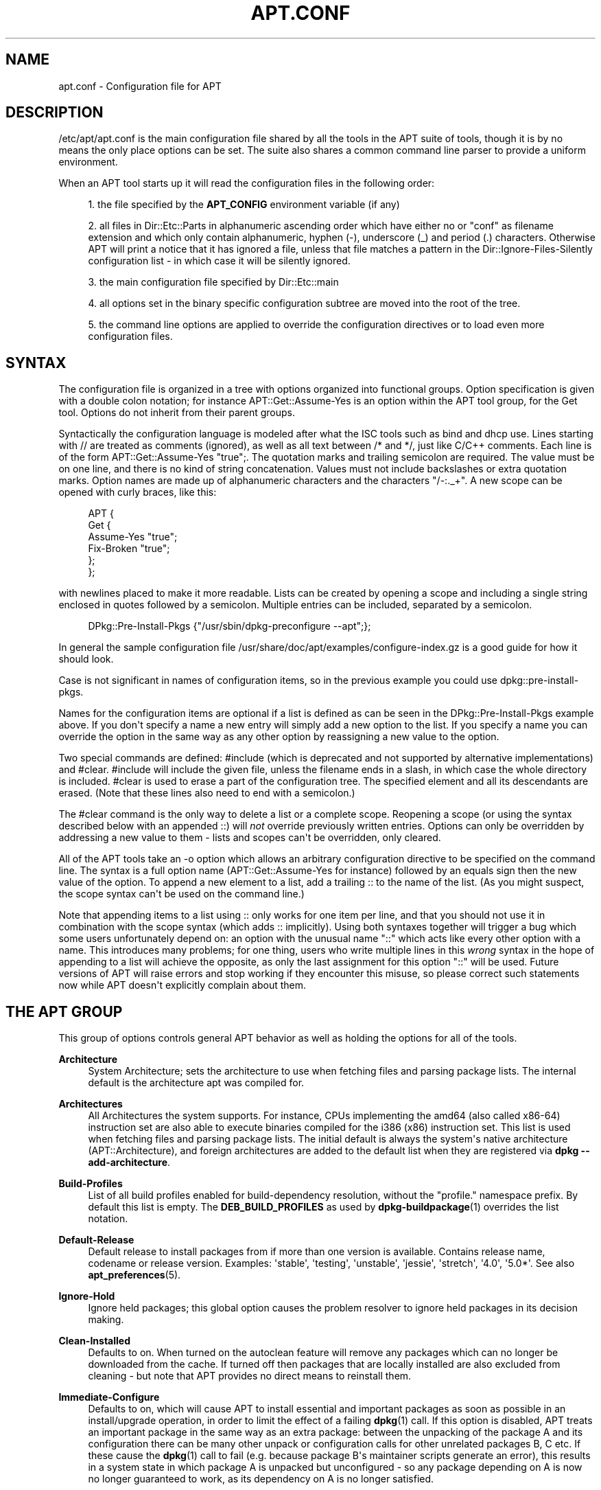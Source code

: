 '\" t
.\"     Title: apt.conf
.\"    Author: Jason Gunthorpe
.\" Generator: DocBook XSL Stylesheets v1.79.1 <http://docbook.sf.net/>
.\"      Date: 14\ \&December\ \&2015
.\"    Manual: APT
.\"    Source: APT 1.2.12
.\"  Language: English
.\"
.TH "APT\&.CONF" "5" "14\ \&December\ \&2015" "APT 1.2.12" "APT"
.\" -----------------------------------------------------------------
.\" * Define some portability stuff
.\" -----------------------------------------------------------------
.\" ~~~~~~~~~~~~~~~~~~~~~~~~~~~~~~~~~~~~~~~~~~~~~~~~~~~~~~~~~~~~~~~~~
.\" http://bugs.debian.org/507673
.\" http://lists.gnu.org/archive/html/groff/2009-02/msg00013.html
.\" ~~~~~~~~~~~~~~~~~~~~~~~~~~~~~~~~~~~~~~~~~~~~~~~~~~~~~~~~~~~~~~~~~
.ie \n(.g .ds Aq \(aq
.el       .ds Aq '
.\" -----------------------------------------------------------------
.\" * set default formatting
.\" -----------------------------------------------------------------
.\" disable hyphenation
.nh
.\" disable justification (adjust text to left margin only)
.ad l
.\" -----------------------------------------------------------------
.\" * MAIN CONTENT STARTS HERE *
.\" -----------------------------------------------------------------
.SH "NAME"
apt.conf \- Configuration file for APT
.SH "DESCRIPTION"
.PP
/etc/apt/apt\&.conf
is the main configuration file shared by all the tools in the APT suite of tools, though it is by no means the only place options can be set\&. The suite also shares a common command line parser to provide a uniform environment\&.
.PP
When an APT tool starts up it will read the configuration files in the following order:
.sp
.RS 4
.ie n \{\
\h'-04' 1.\h'+01'\c
.\}
.el \{\
.sp -1
.IP "  1." 4.2
.\}
the file specified by the
\fBAPT_CONFIG\fR
environment variable (if any)
.RE
.sp
.RS 4
.ie n \{\
\h'-04' 2.\h'+01'\c
.\}
.el \{\
.sp -1
.IP "  2." 4.2
.\}
all files in
Dir::Etc::Parts
in alphanumeric ascending order which have either no or "conf" as filename extension and which only contain alphanumeric, hyphen (\-), underscore (_) and period (\&.) characters\&. Otherwise APT will print a notice that it has ignored a file, unless that file matches a pattern in the
Dir::Ignore\-Files\-Silently
configuration list \- in which case it will be silently ignored\&.
.RE
.sp
.RS 4
.ie n \{\
\h'-04' 3.\h'+01'\c
.\}
.el \{\
.sp -1
.IP "  3." 4.2
.\}
the main configuration file specified by
Dir::Etc::main
.RE
.sp
.RS 4
.ie n \{\
\h'-04' 4.\h'+01'\c
.\}
.el \{\
.sp -1
.IP "  4." 4.2
.\}
all options set in the binary specific configuration subtree are moved into the root of the tree\&.
.RE
.sp
.RS 4
.ie n \{\
\h'-04' 5.\h'+01'\c
.\}
.el \{\
.sp -1
.IP "  5." 4.2
.\}
the command line options are applied to override the configuration directives or to load even more configuration files\&.
.RE
.SH "SYNTAX"
.PP
The configuration file is organized in a tree with options organized into functional groups\&. Option specification is given with a double colon notation; for instance
APT::Get::Assume\-Yes
is an option within the APT tool group, for the Get tool\&. Options do not inherit from their parent groups\&.
.PP
Syntactically the configuration language is modeled after what the ISC tools such as bind and dhcp use\&. Lines starting with
//
are treated as comments (ignored), as well as all text between
/*
and
*/, just like C/C++ comments\&. Each line is of the form
APT::Get::Assume\-Yes "true";\&. The quotation marks and trailing semicolon are required\&. The value must be on one line, and there is no kind of string concatenation\&. Values must not include backslashes or extra quotation marks\&. Option names are made up of alphanumeric characters and the characters "/\-:\&._+"\&. A new scope can be opened with curly braces, like this:
.sp
.if n \{\
.RS 4
.\}
.nf
   
APT {
  Get {
    Assume\-Yes "true";
    Fix\-Broken "true";
  };
};
.fi
.if n \{\
.RE
.\}
.PP
with newlines placed to make it more readable\&. Lists can be created by opening a scope and including a single string enclosed in quotes followed by a semicolon\&. Multiple entries can be included, separated by a semicolon\&.
.sp
.if n \{\
.RS 4
.\}
.nf
   
DPkg::Pre\-Install\-Pkgs {"/usr/sbin/dpkg\-preconfigure \-\-apt";};
.fi
.if n \{\
.RE
.\}
.PP
In general the sample configuration file
/usr/share/doc/apt/examples/configure\-index\&.gz
is a good guide for how it should look\&.
.PP
Case is not significant in names of configuration items, so in the previous example you could use
dpkg::pre\-install\-pkgs\&.
.PP
Names for the configuration items are optional if a list is defined as can be seen in the
DPkg::Pre\-Install\-Pkgs
example above\&. If you don\*(Aqt specify a name a new entry will simply add a new option to the list\&. If you specify a name you can override the option in the same way as any other option by reassigning a new value to the option\&.
.PP
Two special commands are defined:
#include
(which is deprecated and not supported by alternative implementations) and
#clear\&.
#include
will include the given file, unless the filename ends in a slash, in which case the whole directory is included\&.
#clear
is used to erase a part of the configuration tree\&. The specified element and all its descendants are erased\&. (Note that these lines also need to end with a semicolon\&.)
.PP
The
#clear
command is the only way to delete a list or a complete scope\&. Reopening a scope (or using the syntax described below with an appended
::) will
\fInot\fR
override previously written entries\&. Options can only be overridden by addressing a new value to them \- lists and scopes can\*(Aqt be overridden, only cleared\&.
.PP
All of the APT tools take an \-o option which allows an arbitrary configuration directive to be specified on the command line\&. The syntax is a full option name (APT::Get::Assume\-Yes
for instance) followed by an equals sign then the new value of the option\&. To append a new element to a list, add a trailing
::
to the name of the list\&. (As you might suspect, the scope syntax can\*(Aqt be used on the command line\&.)
.PP
Note that appending items to a list using
::
only works for one item per line, and that you should not use it in combination with the scope syntax (which adds
::
implicitly)\&. Using both syntaxes together will trigger a bug which some users unfortunately depend on: an option with the unusual name "::" which acts like every other option with a name\&. This introduces many problems; for one thing, users who write multiple lines in this
\fIwrong\fR
syntax in the hope of appending to a list will achieve the opposite, as only the last assignment for this option "::" will be used\&. Future versions of APT will raise errors and stop working if they encounter this misuse, so please correct such statements now while APT doesn\*(Aqt explicitly complain about them\&.
.SH "THE APT GROUP"
.PP
This group of options controls general APT behavior as well as holding the options for all of the tools\&.
.PP
\fBArchitecture\fR
.RS 4
System Architecture; sets the architecture to use when fetching files and parsing package lists\&. The internal default is the architecture apt was compiled for\&.
.RE
.PP
\fBArchitectures\fR
.RS 4
All Architectures the system supports\&. For instance, CPUs implementing the
amd64
(also called
x86\-64) instruction set are also able to execute binaries compiled for the
i386
(x86) instruction set\&. This list is used when fetching files and parsing package lists\&. The initial default is always the system\*(Aqs native architecture (APT::Architecture), and foreign architectures are added to the default list when they are registered via
\fBdpkg \-\-add\-architecture\fR\&.
.RE
.PP
\fBBuild\-Profiles\fR
.RS 4
List of all build profiles enabled for build\-dependency resolution, without the "profile\&." namespace prefix\&. By default this list is empty\&. The
\fBDEB_BUILD_PROFILES\fR
as used by
\fBdpkg-buildpackage\fR(1)
overrides the list notation\&.
.RE
.PP
\fBDefault\-Release\fR
.RS 4
Default release to install packages from if more than one version is available\&. Contains release name, codename or release version\&. Examples: \*(Aqstable\*(Aq, \*(Aqtesting\*(Aq, \*(Aqunstable\*(Aq, \*(Aqjessie\*(Aq, \*(Aqstretch\*(Aq, \*(Aq4\&.0\*(Aq, \*(Aq5\&.0*\*(Aq\&. See also
\fBapt_preferences\fR(5)\&.
.RE
.PP
\fBIgnore\-Hold\fR
.RS 4
Ignore held packages; this global option causes the problem resolver to ignore held packages in its decision making\&.
.RE
.PP
\fBClean\-Installed\fR
.RS 4
Defaults to on\&. When turned on the autoclean feature will remove any packages which can no longer be downloaded from the cache\&. If turned off then packages that are locally installed are also excluded from cleaning \- but note that APT provides no direct means to reinstall them\&.
.RE
.PP
\fBImmediate\-Configure\fR
.RS 4
Defaults to on, which will cause APT to install essential and important packages as soon as possible in an install/upgrade operation, in order to limit the effect of a failing
\fBdpkg\fR(1)
call\&. If this option is disabled, APT treats an important package in the same way as an extra package: between the unpacking of the package A and its configuration there can be many other unpack or configuration calls for other unrelated packages B, C etc\&. If these cause the
\fBdpkg\fR(1)
call to fail (e\&.g\&. because package B\*(Aqs maintainer scripts generate an error), this results in a system state in which package A is unpacked but unconfigured \- so any package depending on A is now no longer guaranteed to work, as its dependency on A is no longer satisfied\&.
.sp
The immediate configuration marker is also applied in the potentially problematic case of circular dependencies, since a dependency with the immediate flag is equivalent to a Pre\-Dependency\&. In theory this allows APT to recognise a situation in which it is unable to perform immediate configuration, abort, and suggest to the user that the option should be temporarily deactivated in order to allow the operation to proceed\&. Note the use of the word "theory" here; in the real world this problem has rarely been encountered, in non\-stable distribution versions, and was caused by wrong dependencies of the package in question or by a system in an already broken state; so you should not blindly disable this option, as the scenario mentioned above is not the only problem it can help to prevent in the first place\&.
.sp
Before a big operation like
dist\-upgrade
is run with this option disabled you should try to explicitly
install
the package APT is unable to configure immediately; but please make sure you also report your problem to your distribution and to the APT team with the buglink below, so they can work on improving or correcting the upgrade process\&.
.RE
.PP
\fBForce\-LoopBreak\fR
.RS 4
Never enable this option unless you
\fIreally\fR
know what you are doing\&. It permits APT to temporarily remove an essential package to break a Conflicts/Conflicts or Conflicts/Pre\-Depends loop between two essential packages\&.
\fISuch a loop should never exist and is a grave bug\fR\&. This option will work if the essential packages are not
\fBtar\fR,
\fBgzip\fR,
\fBlibc\fR,
\fBdpkg\fR,
\fBdash\fR
or anything that those packages depend on\&.
.RE
.PP
\fBCache\-Start\fR, \fBCache\-Grow\fR, \fBCache\-Limit\fR
.RS 4
APT uses since version 0\&.7\&.26 a resizable memory mapped cache file to store the available information\&.
Cache\-Start
acts as a hint of the size the cache will grow to, and is therefore the amount of memory APT will request at startup\&. The default value is 20971520 bytes (~20 MB)\&. Note that this amount of space needs to be available for APT; otherwise it will likely fail ungracefully, so for memory restricted devices this value should be lowered while on systems with a lot of configured sources it should be increased\&.
Cache\-Grow
defines in bytes with the default of 1048576 (~1 MB) how much the cache size will be increased in the event the space defined by
Cache\-Start
is not enough\&. This value will be applied again and again until either the cache is big enough to store all information or the size of the cache reaches the
Cache\-Limit\&. The default of
Cache\-Limit
is 0 which stands for no limit\&. If
Cache\-Grow
is set to 0 the automatic growth of the cache is disabled\&.
.RE
.PP
\fBBuild\-Essential\fR
.RS 4
Defines which packages are considered essential build dependencies\&.
.RE
.PP
\fBGet\fR
.RS 4
The Get subsection controls the
\fBapt-get\fR(8)
tool; please see its documentation for more information about the options here\&.
.RE
.PP
\fBCache\fR
.RS 4
The Cache subsection controls the
\fBapt-cache\fR(8)
tool; please see its documentation for more information about the options here\&.
.RE
.PP
\fBCDROM\fR
.RS 4
The CDROM subsection controls the
\fBapt-cdrom\fR(8)
tool; please see its documentation for more information about the options here\&.
.RE
.SH "THE ACQUIRE GROUP"
.PP
The
Acquire
group of options controls the download of packages as well as the various "acquire methods" responsible for the download itself (see also
\fBsources.list\fR(5))\&.
.PP
\fBCheck\-Valid\-Until\fR
.RS 4
Security related option defaulting to true, as giving a Release file\*(Aqs validation an expiration date prevents replay attacks over a long timescale, and can also for example help users to identify mirrors that are no longer updated \- but the feature depends on the correctness of the clock on the user system\&. Archive maintainers are encouraged to create Release files with the
Valid\-Until
header, but if they don\*(Aqt or a stricter value is desired the
Max\-ValidTime
option below can be used\&. The
\fBCheck\-Valid\-Until\fR
option of
\fBsources.list\fR(5)
entries should be preferred to disable the check selectively instead of using this global override\&.
.RE
.PP
\fBMax\-ValidTime\fR
.RS 4
Maximum time (in seconds) after its creation (as indicated by the
Date
header) that the
Release
file should be considered valid\&. If the Release file itself includes a
Valid\-Until
header the earlier date of the two is used as the expiration date\&. The default value is
0
which stands for "valid forever"\&. Archive specific settings can be made by appending the label of the archive to the option name\&. Preferably, the same can be achieved for specific
\fBsources.list\fR(5)
entries by using the
\fBValid\-Until\-Max\fR
option there\&.
.RE
.PP
\fBMin\-ValidTime\fR
.RS 4
Minimum time (in seconds) after its creation (as indicated by the
Date
header) that the
Release
file should be considered valid\&. Use this if you need to use a seldom updated (local) mirror of a more frequently updated archive with a
Valid\-Until
header instead of completely disabling the expiration date checking\&. Archive specific settings can and should be used by appending the label of the archive to the option name\&. Preferably, the same can be achieved for specific
\fBsources.list\fR(5)
entries by using the
\fBValid\-Until\-Min\fR
option there\&.
.RE
.PP
\fBPDiffs\fR
.RS 4
Try to download deltas called
PDiffs
for indexes (like
Packages
files) instead of downloading whole ones\&. True by default\&. Preferably, this can be set for specific
\fBsources.list\fR(5)
entries or index files by using the
\fBPDiffs\fR
option there\&.
.sp
Two sub\-options to limit the use of PDiffs are also available:
FileLimit
can be used to specify a maximum number of PDiff files should be downloaded to update a file\&.
SizeLimit
on the other hand is the maximum percentage of the size of all patches compared to the size of the targeted file\&. If one of these limits is exceeded the complete file is downloaded instead of the patches\&.
.RE
.PP
\fBBy\-Hash\fR
.RS 4
Try to download indexes via an URI constructed from a hashsum of the expected file rather than downloaded via a well\-known stable filename\&. True by default, but automatically disabled if the source indicates no support for it\&. Usage can be forced with the special value "force"\&. Preferably, this can be set for specific
\fBsources.list\fR(5)
entries or index files by using the
\fBBy\-Hash\fR
option there\&.
.RE
.PP
\fBQueue\-Mode\fR
.RS 4
Queuing mode;
Queue\-Mode
can be one of
host
or
access
which determines how APT parallelizes outgoing connections\&.
host
means that one connection per target host will be opened,
access
means that one connection per URI type will be opened\&.
.RE
.PP
\fBRetries\fR
.RS 4
Number of retries to perform\&. If this is non\-zero APT will retry failed files the given number of times\&.
.RE
.PP
\fBSource\-Symlinks\fR
.RS 4
Use symlinks for source archives\&. If set to true then source archives will be symlinked when possible instead of copying\&. True is the default\&.
.RE
.PP
\fBhttp\fR
.RS 4
http::Proxy
sets the default proxy to use for HTTP URIs\&. It is in the standard form of
http://[[user][:pass]@]host[:port]/\&. Per host proxies can also be specified by using the form
http::Proxy::<host>
with the special keyword
DIRECT
meaning to use no proxies\&. If no one of the above settings is specified,
\fBhttp_proxy\fR
environment variable will be used\&.
.sp
Three settings are provided for cache control with HTTP/1\&.1 compliant proxy caches\&.
No\-Cache
tells the proxy not to use its cached response under any circumstances\&.
Max\-Age
sets the allowed maximum age (in seconds) of an index file in the cache of the proxy\&.
No\-Store
specifies that the proxy should not store the requested archive files in its cache, which can be used to prevent the proxy from polluting its cache with (big) \&.deb files\&.
.sp
The option
timeout
sets the timeout timer used by the method; this value applies to the connection as well as the data timeout\&.
.sp
The setting
Acquire::http::Pipeline\-Depth
can be used to enable HTTP pipelining (RFC 2616 section 8\&.1\&.2\&.2) which can be beneficial e\&.g\&. on high\-latency connections\&. It specifies how many requests are sent in a pipeline\&. APT tries to detect and workaround misbehaving webservers and proxies at runtime, but if you know that yours does not conform to the HTTP/1\&.1 specification pipelining can be disabled by setting the value to 0\&. It is enabled by default with the value 10\&.
.sp
Acquire::http::AllowRedirect
controls whether APT will follow redirects, which is enabled by default\&.
.sp
The used bandwidth can be limited with
Acquire::http::Dl\-Limit
which accepts integer values in kilobytes per second\&. The default value is 0 which deactivates the limit and tries to use all available bandwidth\&. Note that this option implicitly disables downloading from multiple servers at the same time\&.
.sp
Acquire::http::User\-Agent
can be used to set a different User\-Agent for the http download method as some proxies allow access for clients only if the client uses a known identifier\&.
.sp
Acquire::http::Proxy\-Auto\-Detect
can be used to specify an external command to discover the http proxy to use\&. Apt expects the command to output the proxy on stdout in the style
http://proxy:port/\&. This will override the generic
Acquire::http::Proxy
but not any specific host proxy configuration set via
Acquire::http::Proxy::$HOST\&. See the
\fBsquid-deb-proxy-client\fR(1)
package for an example implementation that uses avahi\&. This option takes precedence over the legacy option name
ProxyAutoDetect\&.
.RE
.PP
\fBhttps\fR
.RS 4
The
Cache\-control,
Timeout,
AllowRedirect,
Dl\-Limit
and
proxy
options work for HTTPS URIs in the same way as for the
http
method, and default to the same values if they are not explicitly set\&. The
Pipeline\-Depth
option is not yet supported\&.
.sp
CaInfo
suboption specifies place of file that holds info about trusted certificates\&.
<host>::CaInfo
is the corresponding per\-host option\&.
Verify\-Peer
boolean suboption determines whether or not the server\*(Aqs host certificate should be verified against trusted certificates\&.
<host>::Verify\-Peer
is the corresponding per\-host option\&.
Verify\-Host
boolean suboption determines whether or not the server\*(Aqs hostname should be verified\&.
<host>::Verify\-Host
is the corresponding per\-host option\&.
SslCert
determines what certificate to use for client authentication\&.
<host>::SslCert
is the corresponding per\-host option\&.
SslKey
determines what private key to use for client authentication\&.
<host>::SslKey
is the corresponding per\-host option\&.
SslForceVersion
overrides default SSL version to use\&. It can contain either of the strings \*(AqTLSv1\*(Aq or \*(AqSSLv3\*(Aq\&.
<host>::SslForceVersion
is the corresponding per\-host option\&.
.RE
.PP
\fBftp\fR
.RS 4
ftp::Proxy
sets the default proxy to use for FTP URIs\&. It is in the standard form of
ftp://[[user][:pass]@]host[:port]/\&. Per host proxies can also be specified by using the form
ftp::Proxy::<host>
with the special keyword
DIRECT
meaning to use no proxies\&. If no one of the above settings is specified,
\fBftp_proxy\fR
environment variable will be used\&. To use an FTP proxy you will have to set the
ftp::ProxyLogin
script in the configuration file\&. This entry specifies the commands to send to tell the proxy server what to connect to\&. Please see
/usr/share/doc/apt/examples/configure\-index\&.gz
for an example of how to do this\&. The substitution variables representing the corresponding URI component are
$(PROXY_USER),
$(PROXY_PASS),
$(SITE_USER),
$(SITE_PASS),
$(SITE)
and
$(SITE_PORT)\&.
.sp
The option
timeout
sets the timeout timer used by the method; this value applies to the connection as well as the data timeout\&.
.sp
Several settings are provided to control passive mode\&. Generally it is safe to leave passive mode on; it works in nearly every environment\&. However, some situations require that passive mode be disabled and port mode FTP used instead\&. This can be done globally or for connections that go through a proxy or for a specific host (see the sample config file for examples)\&.
.sp
It is possible to proxy FTP over HTTP by setting the
\fBftp_proxy\fR
environment variable to an HTTP URL \- see the discussion of the http method above for syntax\&. You cannot set this in the configuration file and it is not recommended to use FTP over HTTP due to its low efficiency\&.
.sp
The setting
ForceExtended
controls the use of RFC2428
EPSV
and
EPRT
commands\&. The default is false, which means these commands are only used if the control connection is IPv6\&. Setting this to true forces their use even on IPv4 connections\&. Note that most FTP servers do not support RFC2428\&.
.RE
.PP
\fBcdrom\fR
.RS 4
For URIs using the
cdrom
method, the only configurable option is the mount point,
cdrom::Mount, which must be the mount point for the CD\-ROM (or DVD, or whatever) drive as specified in
/etc/fstab\&. It is possible to provide alternate mount and unmount commands if your mount point cannot be listed in the fstab\&. The syntax is to put
.sp
.if n \{\
.RS 4
.\}
.nf
/cdrom/::Mount "foo";
.fi
.if n \{\
.RE
.\}
.sp
within the
cdrom
block\&. It is important to have the trailing slash\&. Unmount commands can be specified using UMount\&.
.RE
.PP
\fBgpgv\fR
.RS 4
For GPGV URIs the only configurable option is
gpgv::Options, which passes additional parameters to gpgv\&.
.RE
.PP
\fBCompressionTypes\fR
.RS 4
List of compression types which are understood by the acquire methods\&. Files like
Packages
can be available in various compression formats\&. By default the acquire methods can decompress
\fBbzip2\fR,
\fBlzma\fR
and
\fBgzip\fR
compressed files; with this setting more formats can be added on the fly or the used method can be changed\&. The syntax for this is:
.sp
.if n \{\
.RS 4
.\}
.nf
Acquire::CompressionTypes::\fIFileExtension\fR "\fIMethodname\fR";
.fi
.if n \{\
.RE
.\}
.sp
Also, the
Order
subgroup can be used to define in which order the acquire system will try to download the compressed files\&. The acquire system will try the first and proceed with the next compression type in this list on error, so to prefer one over the other type simply add the preferred type first \- default types not already added will be implicitly appended to the end of the list, so e\&.g\&.
.sp
.if n \{\
.RS 4
.\}
.nf
Acquire::CompressionTypes::Order:: "gz";
.fi
.if n \{\
.RE
.\}
.sp
can be used to prefer
\fBgzip\fR
compressed files over
\fBbzip2\fR
and
\fBlzma\fR\&. If
\fBlzma\fR
should be preferred over
\fBgzip\fR
and
\fBbzip2\fR
the configure setting should look like this:
.sp
.if n \{\
.RS 4
.\}
.nf
Acquire::CompressionTypes::Order { "lzma"; "gz"; };
.fi
.if n \{\
.RE
.\}
.sp
It is not needed to add
bz2
to the list explicitly as it will be added automatically\&.
.sp
Note that the
Dir::Bin::\fIMethodname\fR
will be checked at run time\&. If this option has been set, the method will only be used if this file exists; e\&.g\&. for the
bzip2
method (the inbuilt) setting is:
.sp
.if n \{\
.RS 4
.\}
.nf
Dir::Bin::bzip2 "/bin/bzip2";
.fi
.if n \{\
.RE
.\}
.sp
Note also that list entries specified on the command line will be added at the end of the list specified in the configuration files, but before the default entries\&. To prefer a type in this case over the ones specified in the configuration files you can set the option direct \- not in list style\&. This will not override the defined list; it will only prefix the list with this type\&.
.sp
The special type
uncompressed
can be used to give uncompressed files a preference, but note that most archives don\*(Aqt provide uncompressed files so this is mostly only useable for local mirrors\&.
.RE
.PP
\fBGzipIndexes\fR
.RS 4
When downloading
gzip
compressed indexes (Packages, Sources, or Translations), keep them gzip compressed locally instead of unpacking them\&. This saves quite a lot of disk space at the expense of more CPU requirements when building the local package caches\&. False by default\&.
.RE
.PP
\fBLanguages\fR
.RS 4
The Languages subsection controls which
Translation
files are downloaded and in which order APT tries to display the description\-translations\&. APT will try to display the first available description in the language which is listed first\&. Languages can be defined with their short or long language codes\&. Note that not all archives provide
Translation
files for every language \- the long language codes are especially rare\&.
.sp
The default list includes "environment" and "en"\&. "environment" has a special meaning here: it will be replaced at runtime with the language codes extracted from the
LC_MESSAGES
environment variable\&. It will also ensure that these codes are not included twice in the list\&. If
LC_MESSAGES
is set to "C" only the
Translation\-en
file (if available) will be used\&. To force APT to use no Translation file use the setting
Acquire::Languages=none\&. "none" is another special meaning code which will stop the search for a suitable
Translation
file\&. This tells APT to download these translations too, without actually using them unless the environment specifies the languages\&. So the following example configuration will result in the order "en, de" in an English locale or "de, en" in a German one\&. Note that "fr" is downloaded, but not used unless APT is used in a French locale (where the order would be "fr, de, en")\&.
.sp
.if n \{\
.RS 4
.\}
.nf
Acquire::Languages { "environment"; "de"; "en"; "none"; "fr"; };
.fi
.if n \{\
.RE
.\}
.sp
Note: To prevent problems resulting from APT being executed in different environments (e\&.g\&. by different users or by other programs) all Translation files which are found in
/var/lib/apt/lists/
will be added to the end of the list (after an implicit "none")\&.
.RE
.PP
\fBForceIPv4\fR
.RS 4
When downloading, force to use only the IPv4 protocol\&.
.RE
.PP
\fBForceIPv6\fR
.RS 4
When downloading, force to use only the IPv6 protocol\&.
.RE
.PP
\fBMaxReleaseFileSize\fR
.RS 4
The maximum file size of Release/Release\&.gpg/InRelease files\&. The default is 10MB\&.
.RE
.PP
\fBEnableSrvRecords\fR
.RS 4
This option controls if apt will use the DNS SRV server record as specified in RFC 2782 to select an alternative server to connect to\&. The default is "true"\&.
.RE
.PP
\fBAllowInsecureRepositories\fR
.RS 4
Allow the update operation to load data files from a repository without a trusted signature\&. If enabled this option no data files will be loaded and the update operation fails with a error for this source\&. The default is false for backward compatibility\&. This will be changed in the future\&.
.RE
.PP
\fBAllowDowngradeToInsecureRepositories\fR
.RS 4
Allow that a repository that was previously gpg signed to become unsigned durign a update operation\&. When there is no valid signature of a perviously trusted repository apt will refuse the update\&. This option can be used to override this protection\&. You almost certainly never want to enable this\&. The default is false\&. Note that apt will still consider packages from this source untrusted and warn about them if you try to install them\&.
.RE
.PP
\fBChangelogs::URI\fR scope
.RS 4
Acquiring changelogs can only be done if an URI is known from where to get them\&. Preferable the Release file indicates this in a \*(AqChangelogs\*(Aq field\&. If this isn\*(Aqt available the Label/Origin field of the Release file is used to check if a
Acquire::Changelogs::URI::Label::\fILABEL\fR
or
Acquire::Changelogs::URI::Origin::\fIORIGIN\fR
option exists and if so this value is taken\&. The value in the Release file can be overridden with
Acquire::Changelogs::URI::Override::Label::\fILABEL\fR
or
Acquire::Changelogs::URI::Override::Origin::\fIORIGIN\fR\&. The value should be a normal URI to a text file, except that package specific data is replaced with the placeholder
@CHANGEPATH@\&. The value for it is: 1\&. if the package is from a component (e\&.g\&.
main) this is the first part otherwise it is omitted, 2\&. the first letter of source package name, except if the source package name starts with \*(Aqlib\*(Aq in which case it will be the first four letters\&. 3\&. The complete source package name\&. 4\&. the complete name again and 5\&. the source version\&. The first (if present), second, third and fourth part are separated by a slash (\*(Aq/\*(Aq) and between the fourth and fifth part is an underscore (\*(Aq_\*(Aq)\&. The special value \*(Aqno\*(Aq is available for this option indicating that this source can\*(Aqt be used to acquire changelog files from\&. Another source will be tried if available in this case\&.
.RE
.SH "BINARY SPECIFIC CONFIGURATION"
.PP
Especially with the introduction of the
\fBapt\fR
binary it can be useful to set certain options only for a specific binary as even options which look like they would effect only a certain binary like
\fBAPT::Get::Show\-Versions\fR
effect
\fBapt\-get\fR
as well as
\fBapt\fR\&.
.PP
Setting an option for a specific binary only can be achieved by setting the option inside the
\fBBinary::\fR\fB\fIspecific\-binary\fR\fR
scope\&. Setting the option
\fBAPT::Get::Show\-Versions\fR
for the
\fBapt\fR
only can e\&.g\&. by done by setting
\fBBinary::apt::APT::Get::Show\-Versions\fR
instead\&.
.PP
Note that as seen in the DESCRIPTION section further above you can\*(Aqt set binary\-specific options on the commandline itself nor in configuration files loaded via the commandline\&.
.SH "DIRECTORIES"
.PP
The
Dir::State
section has directories that pertain to local state information\&.
lists
is the directory to place downloaded package lists in and
status
is the name of the
\fBdpkg\fR(1)
status file\&.
preferences
is the name of the APT
preferences
file\&.
Dir::State
contains the default directory to prefix on all sub\-items if they do not start with
/
or
\&./\&.
.PP
Dir::Cache
contains locations pertaining to local cache information, such as the two package caches
srcpkgcache
and
pkgcache
as well as the location to place downloaded archives,
Dir::Cache::archives\&. Generation of caches can be turned off by setting
pkgcache
or
srcpkgcache
to
""\&. This will slow down startup but save disk space\&. It is probably preferable to turn off the pkgcache rather than the srcpkgcache\&. Like
Dir::State
the default directory is contained in
Dir::Cache
.PP
Dir::Etc
contains the location of configuration files,
sourcelist
gives the location of the sourcelist and
main
is the default configuration file (setting has no effect, unless it is done from the config file specified by
\fBAPT_CONFIG\fR)\&.
.PP
The
Dir::Parts
setting reads in all the config fragments in lexical order from the directory specified\&. After this is done then the main config file is loaded\&.
.PP
Binary programs are pointed to by
Dir::Bin\&.
Dir::Bin::Methods
specifies the location of the method handlers and
gzip,
bzip2,
lzma,
dpkg,
apt\-get
dpkg\-source
dpkg\-buildpackage
and
apt\-cache
specify the location of the respective programs\&.
.PP
The configuration item
RootDir
has a special meaning\&. If set, all paths will be relative to
RootDir,
\fIeven paths that are specified absolutely\fR\&. So, for instance, if
RootDir
is set to
/tmp/staging
and
Dir::State::status
is set to
/var/lib/dpkg/status, then the status file will be looked up in
/tmp/staging/var/lib/dpkg/status\&. If you want to prefix only relative paths, set
Dir
instead\&.
.PP
The
Ignore\-Files\-Silently
list can be used to specify which files APT should silently ignore while parsing the files in the fragment directories\&. Per default a file which end with
\&.disabled,
~,
\&.bak
or
\&.dpkg\-[a\-z]+
is silently ignored\&. As seen in the last default value these patterns can use regular expression syntax\&.
.SH "APT IN DSELECT"
.PP
When APT is used as a
\fBdselect\fR(1)
method several configuration directives control the default behavior\&. These are in the
DSelect
section\&.
.PP
\fBClean\fR
.RS 4
Cache Clean mode; this value may be one of
always,
prompt,
auto,
pre\-auto
and
never\&.
always
and
prompt
will remove all packages from the cache after upgrading,
prompt
(the default) does so conditionally\&.
auto
removes only those packages which are no longer downloadable (replaced with a new version for instance)\&.
pre\-auto
performs this action before downloading new packages\&.
.RE
.PP
\fBoptions\fR
.RS 4
The contents of this variable are passed to
\fBapt-get\fR(8)
as command line options when it is run for the install phase\&.
.RE
.PP
\fBUpdateoptions\fR
.RS 4
The contents of this variable are passed to
\fBapt-get\fR(8)
as command line options when it is run for the update phase\&.
.RE
.PP
\fBPromptAfterUpdate\fR
.RS 4
If true the [U]pdate operation in
\fBdselect\fR(1)
will always prompt to continue\&. The default is to prompt only on error\&.
.RE
.SH "HOW APT CALLS DPKG(1)"
.PP
Several configuration directives control how APT invokes
\fBdpkg\fR(1)\&. These are in the
DPkg
section\&.
.PP
\fBoptions\fR
.RS 4
This is a list of options to pass to
\fBdpkg\fR(1)\&. The options must be specified using the list notation and each list item is passed as a single argument to
\fBdpkg\fR(1)\&.
.RE
.PP
\fBPre\-Invoke\fR, \fBPost\-Invoke\fR
.RS 4
This is a list of shell commands to run before/after invoking
\fBdpkg\fR(1)\&. Like
options
this must be specified in list notation\&. The commands are invoked in order using
/bin/sh; should any fail APT will abort\&.
.RE
.PP
\fBPre\-Install\-Pkgs\fR
.RS 4
This is a list of shell commands to run before invoking
\fBdpkg\fR(1)\&. Like
options
this must be specified in list notation\&. The commands are invoked in order using
/bin/sh; should any fail APT will abort\&. APT will pass the filenames of all \&.deb files it is going to install to the commands, one per line on the requested file descriptor, defaulting to standard input\&.
.sp
Version 2 of this protocol sends more information through the requested file descriptor: a line with the text
VERSION 2, the APT configuration space, and a list of package actions with filename and version information\&.
.sp
Each configuration directive line has the form
key=value\&. Special characters (equal signs, newlines, nonprintable characters, quotation marks, and percent signs in
key
and newlines, nonprintable characters, and percent signs in
value) are %\-encoded\&. Lists are represented by multiple
key::=value
lines with the same key\&. The configuration section ends with a blank line\&.
.sp
Package action lines consist of five fields in Version 2: package name (without architecture qualification even if foreign), old version, direction of version change (< for upgrades, > for downgrades, = for no change), new version, action\&. The version fields are "\-" for no version at all (for example when installing a package for the first time; no version is treated as earlier than any real version, so that is an upgrade, indicated as
\- < 1\&.23\&.4)\&. The action field is "**CONFIGURE**" if the package is being configured, "**REMOVE**" if it is being removed, or the filename of a \&.deb file if it is being unpacked\&.
.sp
In Version 3 after each version field follows the architecture of this version, which is "\-" if there is no version, and a field showing the MultiArch type "same", "foreign", "allowed" or "none"\&. Note that "none" is an incorrect typename which is just kept to remain compatible, it should be read as "no" and users are encouraged to support both\&.
.sp
The version of the protocol to be used for the command
\fIcmd\fR
can be chosen by setting
DPkg::Tools::options::\fIcmd\fR::Version
accordingly, the default being version 1\&. If APT isn\*(Aqt supporting the requested version it will send the information in the highest version it has support for instead\&.
.sp
The file descriptor to be used to send the information can be requested with
DPkg::Tools::options::\fIcmd\fR::InfoFD
which defaults to
0
for standard input and is available since version 0\&.9\&.11\&. Support for the option can be detected by looking for the environment variable
\fBAPT_HOOK_INFO_FD\fR
which contains the number of the used file descriptor as a confirmation\&.
.RE
.PP
\fBRun\-Directory\fR
.RS 4
APT chdirs to this directory before invoking
\fBdpkg\fR(1), the default is
/\&.
.RE
.PP
\fBBuild\-options\fR
.RS 4
These options are passed to
\fBdpkg-buildpackage\fR(1)
when compiling packages; the default is to disable signing and produce all binaries\&.
.RE
.SS "dpkg trigger usage (and related options)"
.PP
APT can call
\fBdpkg\fR(1)
in such a way as to let it make aggressive use of triggers over multiple calls of
\fBdpkg\fR(1)\&. Without further options
\fBdpkg\fR(1)
will use triggers once each time it runs\&. Activating these options can therefore decrease the time needed to perform the install or upgrade\&. Note that it is intended to activate these options per default in the future, but as it drastically changes the way APT calls
\fBdpkg\fR(1)
it needs a lot more testing\&.
\fIThese options are therefore currently experimental and should not be used in production environments\&.\fR
It also breaks progress reporting such that all front\-ends will currently stay around half (or more) of the time in the 100% state while it actually configures all packages\&.
.PP
Note that it is not guaranteed that APT will support these options or that these options will not cause (big) trouble in the future\&. If you have understand the current risks and problems with these options, but are brave enough to help testing them, create a new configuration file and test a combination of options\&. Please report any bugs, problems and improvements you encounter and make sure to note which options you have used in your reports\&. Asking
\fBdpkg\fR(1)
for help could also be useful for debugging proposes, see e\&.g\&.
\fBdpkg \-\-audit\fR\&. A defensive option combination would be
.sp
.if n \{\
.RS 4
.\}
.nf
DPkg::NoTriggers "true";
PackageManager::Configure "smart";
DPkg::ConfigurePending "true";
DPkg::TriggersPending "true";
.fi
.if n \{\
.RE
.\}

.PP
\fBDPkg::NoTriggers\fR
.RS 4
Add the no triggers flag to all
\fBdpkg\fR(1)
calls (except the ConfigurePending call)\&. See
\fBdpkg\fR(1)
if you are interested in what this actually means\&. In short:
\fBdpkg\fR(1)
will not run the triggers when this flag is present unless it is explicitly called to do so in an extra call\&. Note that this option exists (undocumented) also in older APT versions with a slightly different meaning: Previously these option only append \-\-no\-triggers to the configure calls to
\fBdpkg\fR(1)
\- now APT will also add this flag to the unpack and remove calls\&.
.RE
.PP
\fBPackageManager::Configure\fR
.RS 4
Valid values are "all", "smart" and "no"\&. The default value is "all", which causes APT to configure all packages\&. The "smart" way is to configure only packages which need to be configured before another package can be unpacked (Pre\-Depends), and let the rest be configured by
\fBdpkg\fR(1)
with a call generated by the ConfigurePending option (see below)\&. On the other hand, "no" will not configure anything, and totally relies on
\fBdpkg\fR(1)
for configuration (which at the moment will fail if a Pre\-Depends is encountered)\&. Setting this option to any value other than
all
will implicitly also activate the next option by default, as otherwise the system could end in an unconfigured and potentially unbootable state\&.
.RE
.PP
\fBDPkg::ConfigurePending\fR
.RS 4
If this option is set APT will call
\fBdpkg \-\-configure \-\-pending\fR
to let
\fBdpkg\fR(1)
handle all required configurations and triggers\&. This option is activated automatically per default if the previous option is not set to
all, but deactivating it could be useful if you want to run APT multiple times in a row \- e\&.g\&. in an installer\&. In these sceneries you could deactivate this option in all but the last run\&.
.RE
.PP
\fBDPkg::TriggersPending\fR
.RS 4
Useful for the
smart
configuration as a package which has pending triggers is not considered as
installed, and
\fBdpkg\fR(1)
treats them as
unpacked
currently which is a showstopper for Pre\-Dependencies (see debbugs #526774)\&. Note that this will process all triggers, not only the triggers needed to configure this package\&.
.RE
.PP
\fBOrderList::Score::Immediate\fR
.RS 4
Essential packages (and their dependencies) should be configured immediately after unpacking\&. It is a good idea to do this quite early in the upgrade process as these configure calls also currently require
DPkg::TriggersPending
which will run quite a few triggers (which may not be needed)\&. Essentials get per default a high score but the immediate flag is relatively low (a package which has a Pre\-Depends is rated higher)\&. These option and the others in the same group can be used to change the scoring\&. The following example shows the settings with their default values\&.
.sp
.if n \{\
.RS 4
.\}
.nf
OrderList::Score {
	Delete 500;
	Essential 200;
	Immediate 10;
	PreDepends 50;
};
.fi
.if n \{\
.RE
.\}
.sp
.RE
.SH "PERIODIC AND ARCHIVES OPTIONS"
.PP
APT::Periodic
and
APT::Archives
groups of options configure behavior of apt periodic updates, which is done by the
/etc/cron\&.daily/apt
script\&. See the top of this script for the brief documentation of these options\&.
.SH "DEBUG OPTIONS"
.PP
Enabling options in the
Debug::
section will cause debugging information to be sent to the standard error stream of the program utilizing the
apt
libraries, or enable special program modes that are primarily useful for debugging the behavior of
apt\&. Most of these options are not interesting to a normal user, but a few may be:
.sp
.RS 4
.ie n \{\
\h'-04'\(bu\h'+03'\c
.\}
.el \{\
.sp -1
.IP \(bu 2.3
.\}
Debug::pkgProblemResolver
enables output about the decisions made by
dist\-upgrade, upgrade, install, remove, purge\&.
.RE
.sp
.RS 4
.ie n \{\
\h'-04'\(bu\h'+03'\c
.\}
.el \{\
.sp -1
.IP \(bu 2.3
.\}
Debug::NoLocking
disables all file locking\&. This can be used to run some operations (for instance,
apt\-get \-s install) as a non\-root user\&.
.RE
.sp
.RS 4
.ie n \{\
\h'-04'\(bu\h'+03'\c
.\}
.el \{\
.sp -1
.IP \(bu 2.3
.\}
Debug::pkgDPkgPM
prints out the actual command line each time that
apt
invokes
\fBdpkg\fR(1)\&.
.RE
.sp
.RS 4
.ie n \{\
\h'-04'\(bu\h'+03'\c
.\}
.el \{\
.sp -1
.IP \(bu 2.3
.\}
Debug::IdentCdrom
disables the inclusion of statfs data in CD\-ROM IDs\&.
.RE
.PP
A full list of debugging options to apt follows\&.
.PP
\fBDebug::Acquire::cdrom\fR
.RS 4
Print information related to accessing
cdrom://
sources\&.
.RE
.PP
\fBDebug::Acquire::ftp\fR
.RS 4
Print information related to downloading packages using FTP\&.
.RE
.PP
\fBDebug::Acquire::http\fR
.RS 4
Print information related to downloading packages using HTTP\&.
.RE
.PP
\fBDebug::Acquire::https\fR
.RS 4
Print information related to downloading packages using HTTPS\&.
.RE
.PP
\fBDebug::Acquire::gpgv\fR
.RS 4
Print information related to verifying cryptographic signatures using
gpg\&.
.RE
.PP
\fBDebug::aptcdrom\fR
.RS 4
Output information about the process of accessing collections of packages stored on CD\-ROMs\&.
.RE
.PP
\fBDebug::BuildDeps\fR
.RS 4
Describes the process of resolving build\-dependencies in
\fBapt-get\fR(8)\&.
.RE
.PP
\fBDebug::Hashes\fR
.RS 4
Output each cryptographic hash that is generated by the
apt
libraries\&.
.RE
.PP
\fBDebug::IdentCDROM\fR
.RS 4
Do not include information from
statfs, namely the number of used and free blocks on the CD\-ROM filesystem, when generating an ID for a CD\-ROM\&.
.RE
.PP
\fBDebug::NoLocking\fR
.RS 4
Disable all file locking\&. For instance, this will allow two instances of
\(lqapt\-get update\(rq
to run at the same time\&.
.RE
.PP
\fBDebug::pkgAcquire\fR
.RS 4
Log when items are added to or removed from the global download queue\&.
.RE
.PP
\fBDebug::pkgAcquire::Auth\fR
.RS 4
Output status messages and errors related to verifying checksums and cryptographic signatures of downloaded files\&.
.RE
.PP
\fBDebug::pkgAcquire::Diffs\fR
.RS 4
Output information about downloading and applying package index list diffs, and errors relating to package index list diffs\&.
.RE
.PP
\fBDebug::pkgAcquire::RRed\fR
.RS 4
Output information related to patching apt package lists when downloading index diffs instead of full indices\&.
.RE
.PP
\fBDebug::pkgAcquire::Worker\fR
.RS 4
Log all interactions with the sub\-processes that actually perform downloads\&.
.RE
.PP
\fBDebug::pkgAutoRemove\fR
.RS 4
Log events related to the automatically\-installed status of packages and to the removal of unused packages\&.
.RE
.PP
\fBDebug::pkgDepCache::AutoInstall\fR
.RS 4
Generate debug messages describing which packages are being automatically installed to resolve dependencies\&. This corresponds to the initial auto\-install pass performed in, e\&.g\&.,
apt\-get install, and not to the full
apt
dependency resolver; see
Debug::pkgProblemResolver
for that\&.
.RE
.PP
\fBDebug::pkgDepCache::Marker\fR
.RS 4
Generate debug messages describing which packages are marked as keep/install/remove while the ProblemResolver does his work\&. Each addition or deletion may trigger additional actions; they are shown indented two additional spaces under the original entry\&. The format for each line is
MarkKeep,
MarkDelete
or
MarkInstall
followed by
package\-name <a\&.b\&.c \-> d\&.e\&.f | x\&.y\&.z> (section)
where
a\&.b\&.c
is the current version of the package,
d\&.e\&.f
is the version considered for installation and
x\&.y\&.z
is a newer version, but not considered for installation (because of a low pin score)\&. The later two can be omitted if there is none or if it is the same as the installed version\&.
section
is the name of the section the package appears in\&.
.RE
.PP
\fBDebug::pkgDPkgPM\fR
.RS 4
When invoking
\fBdpkg\fR(1), output the precise command line with which it is being invoked, with arguments separated by a single space character\&.
.RE
.PP
\fBDebug::pkgDPkgProgressReporting\fR
.RS 4
Output all the data received from
\fBdpkg\fR(1)
on the status file descriptor and any errors encountered while parsing it\&.
.RE
.PP
\fBDebug::pkgOrderList\fR
.RS 4
Generate a trace of the algorithm that decides the order in which
apt
should pass packages to
\fBdpkg\fR(1)\&.
.RE
.PP
\fBDebug::pkgPackageManager\fR
.RS 4
Output status messages tracing the steps performed when invoking
\fBdpkg\fR(1)\&.
.RE
.PP
\fBDebug::pkgPolicy\fR
.RS 4
Output the priority of each package list on startup\&.
.RE
.PP
\fBDebug::pkgProblemResolver\fR
.RS 4
Trace the execution of the dependency resolver (this applies only to what happens when a complex dependency problem is encountered)\&.
.RE
.PP
\fBDebug::pkgProblemResolver::ShowScores\fR
.RS 4
Display a list of all installed packages with their calculated score used by the pkgProblemResolver\&. The description of the package is the same as described in
Debug::pkgDepCache::Marker
.RE
.PP
\fBDebug::sourceList\fR
.RS 4
Print information about the vendors read from
/etc/apt/vendors\&.list\&.
.RE
.PP
\fBDebug::RunScripts\fR
.RS 4
Display the external commands that are called by apt hooks\&. This includes e\&.g\&. the config options
DPkg::{Pre,Post}\-Invoke
or
APT::Update::{Pre,Post}\-Invoke\&.
.RE
.SH "EXAMPLES"
.PP
/usr/share/doc/apt/examples/configure\-index\&.gz
is a configuration file showing example values for all possible options\&.
.SH "FILES"
.PP
/etc/apt/apt\&.conf
.RS 4
APT configuration file\&. Configuration Item:
Dir::Etc::Main\&.
.RE
.PP
/etc/apt/apt\&.conf\&.d/
.RS 4
APT configuration file fragments\&. Configuration Item:
Dir::Etc::Parts\&.
.RE
.SH "SEE ALSO"
.PP
\fBapt-cache\fR(8),
\fBapt-config\fR(8),
\fBapt_preferences\fR(5)\&.
.SH "BUGS"
.PP
\m[blue]\fBAPT bug page\fR\m[]\&\s-2\u[1]\d\s+2\&. If you wish to report a bug in APT, please see
/usr/share/doc/debian/bug\-reporting\&.txt
or the
\fBreportbug\fR(1)
command\&.
.SH "AUTHORS"
.PP
\fBJason Gunthorpe\fR
.RS 4
.RE
.PP
\fBAPT team\fR
.RS 4
.RE
.PP
\fBDaniel Burrows\fR <\&dburrows@debian\&.org\&>
.RS 4
Initial documentation of Debug::*\&.
.RE
.SH "NOTES"
.IP " 1." 4
APT bug page
.RS 4
\%http://bugs.debian.org/src:apt
.RE
